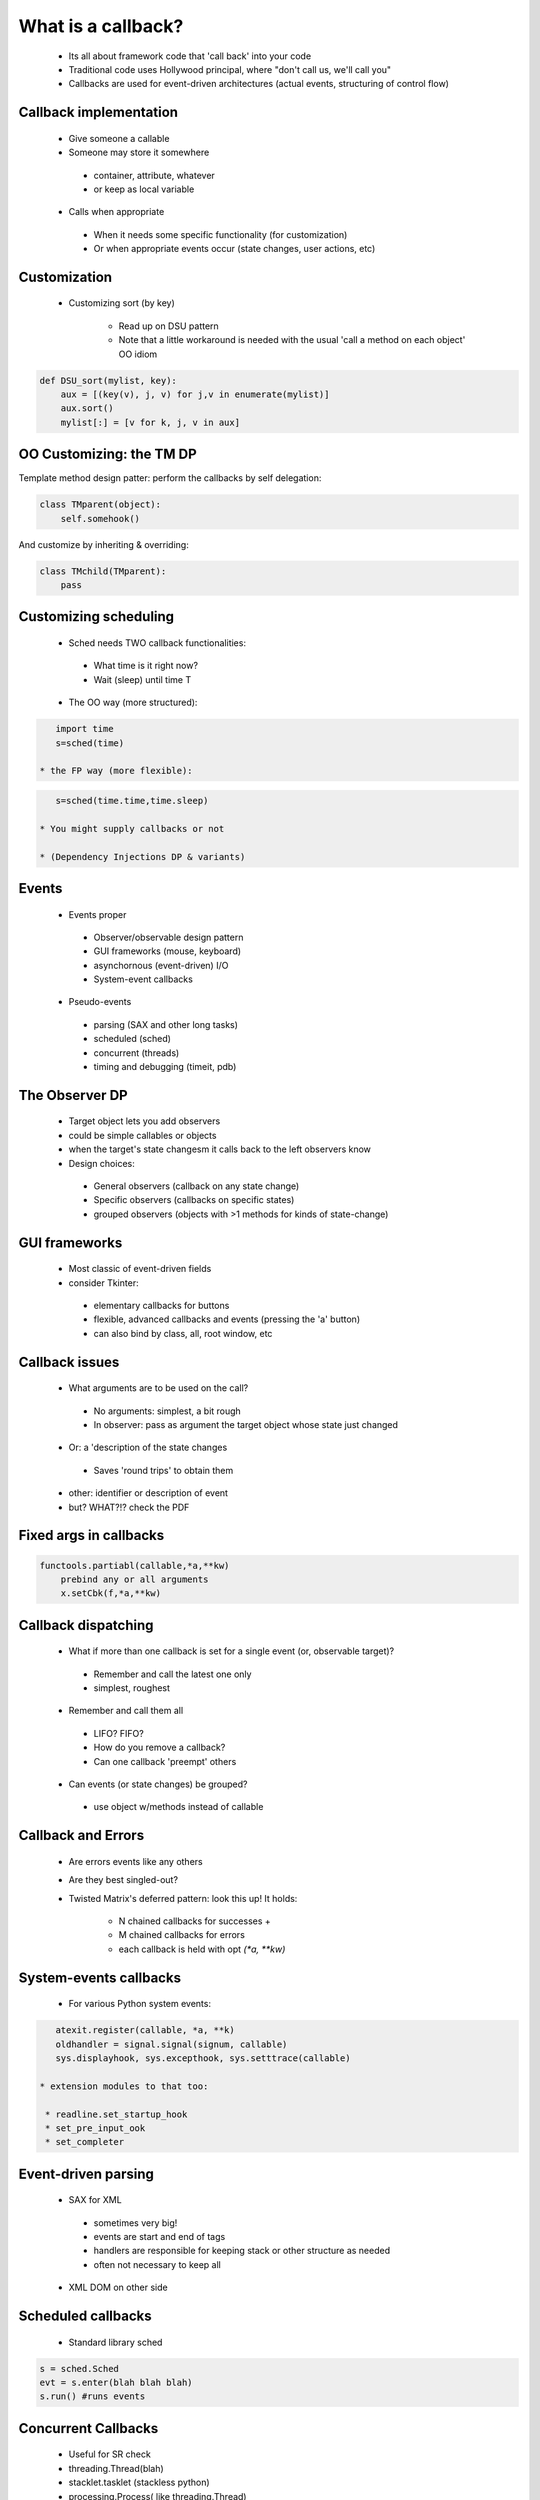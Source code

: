 ===================
What is a callback?
===================

 * Its all about framework code that 'call back' into your code
 * Traditional code uses Hollywood principal, where "don't call us, we'll call you"
 * Callbacks are used for event-driven architectures (actual events, structuring of control flow)
 
Callback implementation
========================

 * Give someone a callable
 * Someone may store it somewhere

  - container, attribute, whatever
  - or keep as local variable

 * Calls when appropriate

  - When it needs some specific functionality (for customization)
  - Or when appropriate events occur (state changes, user actions, etc)
  
Customization
=============

 * Customizing sort (by key)
 
    * Read up on DSU pattern
    * Note that a little workaround is needed with the usual 'call a method on each object' OO idiom

.. sourcecode:: python  

    def DSU_sort(mylist, key):
        aux = [(key(v), j, v) for j,v in enumerate(mylist)]
        aux.sort()
        mylist[:] = [v for k, j, v in aux]
    
OO Customizing: the TM DP
=========================

Template method design patter: perform the callbacks by self delegation:
 
.. sourcecode:: python 
 
    class TMparent(object):
        self.somehook()
        
And customize by inheriting & overriding:

.. sourcecode:: python
 
    class TMchild(TMparent):
        pass

Customizing scheduling
======================

 * Sched needs TWO callback functionalities:
 
  - What time is it right now?
  - Wait (sleep) until time T
  
 * The OO way (more structured):
 
.. sourcecode:: python
 
    import time
    s=sched(time)
    
 * the FP way (more flexible):

.. sourcecode:: python
 
    s=sched(time.time,time.sleep)

 * You might supply callbacks or not 
 
 * (Dependency Injections DP & variants)

Events
======
 * Events proper
 
  - Observer/observable design pattern
  - GUI frameworks (mouse, keyboard)
  - asynchornous (event-driven) I/O 
  - System-event callbacks
  
 * Pseudo-events
 
  - parsing (SAX and other long tasks)
  - scheduled (sched)
  - concurrent (threads)
  - timing and debugging (timeit, pdb)
 
The Observer DP
===============

 * Target object lets you add observers
 * could be simple callables or objects
 * when the target's state changesm it calls back to the left observers know
 * Design choices:
 
  - General observers (callback on any state change)
  - Specific observers (callbacks on specific states)
  - grouped observers (objects with >1 methods for kinds of state-change) 
  
GUI frameworks
==============

 * Most classic of event-driven fields
 * consider Tkinter:
 
  - elementary callbacks for buttons 
  - flexible, advanced callbacks and events (pressing the 'a' button)
  - can also bind by class, all, root window, etc 
  
Callback issues
===============

 * What arguments are to be used on the call?
 
  - No arguments: simplest, a bit rough
  - In observer: pass as argument the target object whose state just changed
  
 * Or: a 'description of the state changes
 
  - Saves 'round trips' to obtain them
  
 * other: identifier or description of event
 * but?  WHAT?!?  check the PDF

Fixed args in callbacks
=======================

.. sourcecode:: python

    functools.partiabl(callable,*a,**kw)
        prebind any or all arguments
        x.setCbk(f,*a,**kw)
  
Callback dispatching
====================

 * What if more than one callback is set for a single event (or, observable target)?
 
  - Remember and call the latest one only
  - simplest, roughest
  
 * Remember and call them all
 
  - LIFO? FIFO?
  - How do you remove a callback?
  - Can one callback 'preempt' others
  
 * Can events (or state changes) be grouped?
 
  - use object w/methods instead of callable
  
Callback and Errors
===================

 * Are errors events like any others
 * Are they best singled-out?
 * Twisted Matrix's deferred pattern: look this up! It holds:
 
    * N chained callbacks for successes +
    * M chained callbacks for errors
    * each callback is held with opt `(*a, **kw)`

System-events callbacks
========================

 * For various Python system events:
 
.. sourcecode:: python
 
    atexit.register(callable, *a, **k)
    oldhandler = signal.signal(signum, callable)
    sys.displayhook, sys.excepthook, sys.setttrace(callable)
    
 * extension modules to that too:
 
  * readline.set_startup_hook
  * set_pre_input_ook
  * set_completer
  
Event-driven parsing
====================
 * SAX for XML
 
  - sometimes very big!
  - events are start and end of tags
  - handlers are responsible for keeping stack or other structure as needed
  - often not necessary to keep all
  
 * XML DOM on other side
 
Scheduled callbacks
===================

 * Standard library sched
 
.. sourcecode:: python 
 
    s = sched.Sched
    evt = s.enter(blah blah blah)
    s.run() #runs events 
 
Concurrent Callbacks
====================

 * Useful for SR check
 * threading.Thread(blah)
 * stacklet.tasklet (stackless python)
 * processing.Process( like threading.Thread)
 * NWS sleigh: eachElem, eachWorker
 
Timing and Debugging
====================

 * timeit.Timer(stmt, setup) 

  - string arguments to compile and execute
  - dynamic language twist on callbacl
  - event for callback

   - setup: once before anything else
   - stmt: many times for running
   
 * pdb module
 
  - pdb.run and .runeval: strings
  - pdb.runcall: callable, arguments